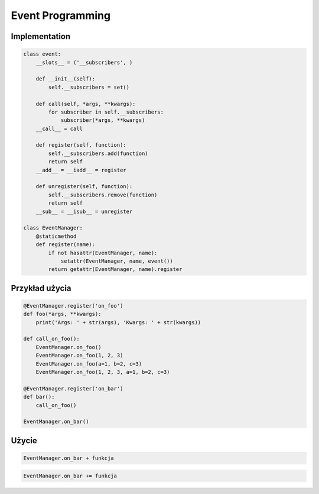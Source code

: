 *****************
Event Programming
*****************


Implementation
==============
.. code-block:: python

    class event:
        __slots__ = ('__subscribers', )

        def __init__(self):
            self.__subscribers = set()

        def call(self, *args, **kwargs):
            for subscriber in self.__subscribers:
                subscriber(*args, **kwargs)
        __call__ = call

        def register(self, function):
            self.__subscribers.add(function)
            return self
        __add__ = __iadd__ = register

        def unregister(self, function):
            self.__subscribers.remove(function)
            return self
        __sub__ = __isub__ = unregister

    class EventManager:
        @staticmethod
        def register(name):
            if not hasattr(EventManager, name):
                setattr(EventManager, name, event())
            return getattr(EventManager, name).register


Przykład użycia
===============
.. code-block:: python

    @EventManager.register('on_foo')
    def foo(*args, **kwargs):
        print('Args: ' + str(args), 'Kwargs: ' + str(kwargs))

    def call_on_foo():
        EventManager.on_foo()
        EventManager.on_foo(1, 2, 3)
        EventManager.on_foo(a=1, b=2, c=3)
        EventManager.on_foo(1, 2, 3, a=1, b=2, c=3)

    @EventManager.register('on_bar')
    def bar():
        call_on_foo()

    EventManager.on_bar()

Użycie
======
.. code-block:: python

    EventManager.on_bar + funkcja

.. code-block:: python

    EventManager.on_bar += funkcja
